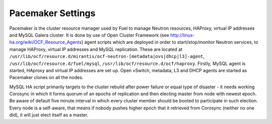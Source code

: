 .. index:: Pacemaker Settings

Pacemaker Settings
------------------

Pacemaker is the cluster resource manager used by Fuel to manage Neutron
resources, HAProxy, virtual IP addresses and MySQL Galera cluster. It is done by
use of Open Cluster Framework (see http://linux-ha.org/wiki/OCF_Resource_Agents)
agent scripts which are deployed in order to start/stop/monitor Neutron services,
to manage HAProxy, virtual IP addresses and MySQL replication. These are located
at ``/usr/lib/ocf/resource.d/mirantis/ocf-neutron-[metadata|ovs|dhcp|l3]-agent``,
``/usr/lib/ocf/resource.d/fuel/mysql``, ``/usr/lib/ocf/resource.d/ocf/haproxy``.
Firstly, MySQL agent is started, HAproxy and virtual IP addresses are set up.
Open vSwitch, metadata, L3 and DHCP agents are started as Pacemaker clones on all
the nodes.

.. seealso:: `Using Rules to Determine Resource
   Location <http://clusterlabs.org/doc/en-US/Pacemaker/1.1/html/Pacemaker_Explained/_using_rules_to_determine_resource_location.html>`_

MySQL HA script primarily targets to the cluster rebuild after power failure or
equal type of disaster - it needs working Corosync in which it forms quorum of
an epochs of replication and then electing master from node with newest epoch.
Be aware of default five minute interval in which every cluster member should be
booted to participate in such election. Every node is a self-aware, that means
if nobody pushes higher epoch that it retrieved from Corosync (neither no one did),
it will just elect itself as a master.

